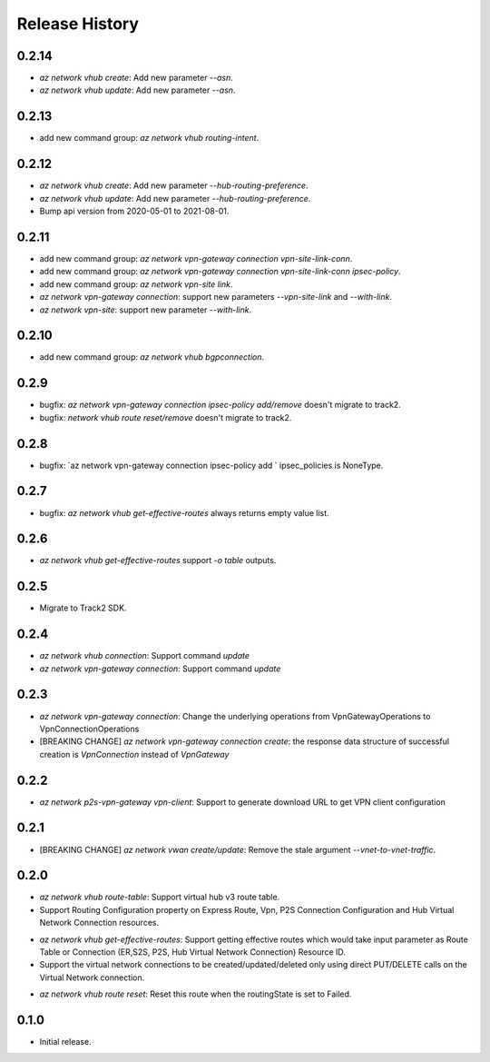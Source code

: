 .. :changelog:

Release History
===============

0.2.14
++++++
* `az network vhub create`: Add new parameter `--asn`.
* `az network vhub update`: Add new parameter `--asn`.

0.2.13
++++++
* add new command group: `az network vhub routing-intent`.

0.2.12
++++++
* `az network vhub create`: Add new parameter `--hub-routing-preference`.
* `az network vhub update`: Add new parameter `--hub-routing-preference`.
* Bump api version from 2020-05-01 to 2021-08-01.

0.2.11
++++++
* add new command group: `az network vpn-gateway connection vpn-site-link-conn`.
* add new command group: `az network vpn-gateway connection vpn-site-link-conn ipsec-policy`.
* add new command group: `az network vpn-site link`.
* `az network vpn-gateway connection`: support new parameters `--vpn-site-link` and `--with-link`.
* `az network vpn-site`: support new parameter `--with-link`.

0.2.10
++++++
* add new command group: `az network vhub bgpconnection`.

0.2.9
++++++
* bugfix: `az network vpn-gateway connection ipsec-policy add/remove` doesn't migrate to track2.
* bugfix: `network vhub route reset/remove` doesn't migrate to track2.

0.2.8
++++++
* bugfix: `az network vpn-gateway connection ipsec-policy add ` ipsec_policies is NoneType.

0.2.7
++++++
* bugfix: `az network vhub get-effective-routes` always returns empty value list.

0.2.6
++++++
* `az network vhub get-effective-routes` support `-o table` outputs.

0.2.5
++++++
* Migrate to Track2 SDK.

0.2.4
++++++
* `az network vhub connection`: Support command `update`
* `az network vpn-gateway connection`: Support command `update`

0.2.3
++++++
* `az network vpn-gateway connection`: Change the underlying operations from VpnGatewayOperations to VpnConnectionOperations
* [BREAKING CHANGE] `az network vpn-gateway connection create`: the response data structure of successful creation is `VpnConnection` instead of `VpnGateway`

0.2.2
++++++
* `az network p2s-vpn-gateway vpn-client`: Support to generate download URL to get VPN client configuration

0.2.1
++++++
* [BREAKING CHANGE] `az network vwan create/update`: Remove the stale argument `--vnet-to-vnet-traffic`.

0.2.0
++++++
* `az network vhub route-table`: Support virtual hub v3 route table.
* Support Routing Configuration property on Express Route, Vpn, P2S Connection Configuration and Hub Virtual Network Connection resources.
• `az network vhub get-effective-routes`: Support getting effective routes which would take input parameter as Route Table or Connection (ER,S2S, P2S, Hub Virtual Network Connection) Resource ID.
• Support the virtual network connections to be created/updated/deleted only using direct PUT/DELETE calls on the Virtual Network connection.
* `az network vhub route reset`: Reset this route when the routingState is set to Failed.

0.1.0
++++++
* Initial release.
